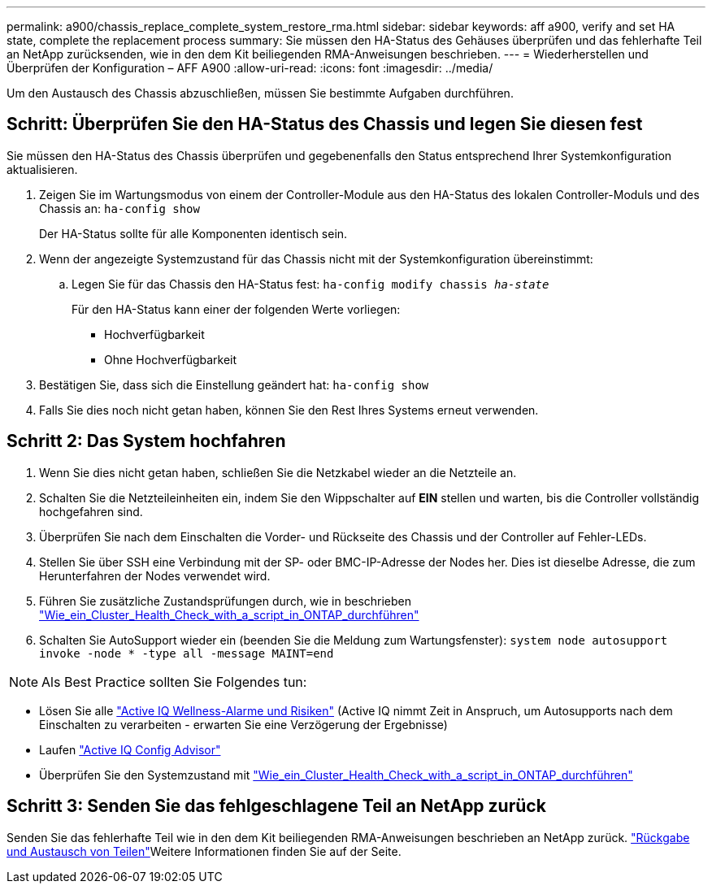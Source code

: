 ---
permalink: a900/chassis_replace_complete_system_restore_rma.html 
sidebar: sidebar 
keywords: aff a900, verify and set HA state, complete the replacement process 
summary: Sie müssen den HA-Status des Gehäuses überprüfen und das fehlerhafte Teil an NetApp zurücksenden, wie in den dem Kit beiliegenden RMA-Anweisungen beschrieben. 
---
= Wiederherstellen und Überprüfen der Konfiguration – AFF A900
:allow-uri-read: 
:icons: font
:imagesdir: ../media/


[role="lead"]
Um den Austausch des Chassis abzuschließen, müssen Sie bestimmte Aufgaben durchführen.



== Schritt: Überprüfen Sie den HA-Status des Chassis und legen Sie diesen fest

Sie müssen den HA-Status des Chassis überprüfen und gegebenenfalls den Status entsprechend Ihrer Systemkonfiguration aktualisieren.

. Zeigen Sie im Wartungsmodus von einem der Controller-Module aus den HA-Status des lokalen Controller-Moduls und des Chassis an: `ha-config show`
+
Der HA-Status sollte für alle Komponenten identisch sein.

. Wenn der angezeigte Systemzustand für das Chassis nicht mit der Systemkonfiguration übereinstimmt:
+
.. Legen Sie für das Chassis den HA-Status fest: `ha-config modify chassis _ha-state_`
+
Für den HA-Status kann einer der folgenden Werte vorliegen:

+
*** Hochverfügbarkeit
*** Ohne Hochverfügbarkeit




. Bestätigen Sie, dass sich die Einstellung geändert hat: `ha-config show`
. Falls Sie dies noch nicht getan haben, können Sie den Rest Ihres Systems erneut verwenden.




== Schritt 2: Das System hochfahren

. Wenn Sie dies nicht getan haben, schließen Sie die Netzkabel wieder an die Netzteile an.
. Schalten Sie die Netzteileinheiten ein, indem Sie den Wippschalter auf *EIN* stellen und warten, bis die Controller vollständig hochgefahren sind.
. Überprüfen Sie nach dem Einschalten die Vorder- und Rückseite des Chassis und der Controller auf Fehler-LEDs.
. Stellen Sie über SSH eine Verbindung mit der SP- oder BMC-IP-Adresse der Nodes her. Dies ist dieselbe Adresse, die zum Herunterfahren der Nodes verwendet wird.
. Führen Sie zusätzliche Zustandsprüfungen durch, wie in beschrieben https://kb.netapp.com/onprem/ontap/os/How_to_perform_a_cluster_health_check_with_a_script_in_ONTAP["Wie_ein_Cluster_Health_Check_with_a_script_in_ONTAP_durchführen"^]
. Schalten Sie AutoSupport wieder ein (beenden Sie die Meldung zum Wartungsfenster):
`system node autosupport invoke -node * -type all -message MAINT=end`


[]
====

NOTE: Als Best Practice sollten Sie Folgendes tun:

* Lösen Sie alle https://activeiq.netapp.com/["Active IQ Wellness-Alarme und Risiken"^] (Active IQ nimmt Zeit in Anspruch, um Autosupports nach dem Einschalten zu verarbeiten - erwarten Sie eine Verzögerung der Ergebnisse)
* Laufen https://mysupport.netapp.com/site/tools/tool-eula/activeiq-configadvisor["Active IQ Config Advisor"^]
* Überprüfen Sie den Systemzustand mit https://kb.netapp.com/onprem/ontap/os/How_to_perform_a_cluster_health_check_with_a_script_in_ONTAP["Wie_ein_Cluster_Health_Check_with_a_script_in_ONTAP_durchführen"^]


====


== Schritt 3: Senden Sie das fehlgeschlagene Teil an NetApp zurück

Senden Sie das fehlerhafte Teil wie in den dem Kit beiliegenden RMA-Anweisungen beschrieben an NetApp zurück.  https://mysupport.netapp.com/site/info/rma["Rückgabe und Austausch von Teilen"]Weitere Informationen finden Sie auf der Seite.
